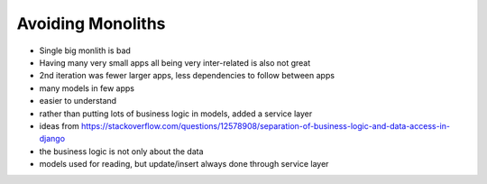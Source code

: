 Avoiding Monoliths
==================

- Single big monlith is bad
- Having many very small apps all being very inter-related is also not great
- 2nd iteration was fewer larger apps, less dependencies to follow between apps
- many models in few apps
- easier to understand
- rather than putting lots of business logic in models, added a service layer
- ideas from https://stackoverflow.com/questions/12578908/separation-of-business-logic-and-data-access-in-django
- the business logic is not only about the data
- models used for reading, but update/insert always done through service layer

